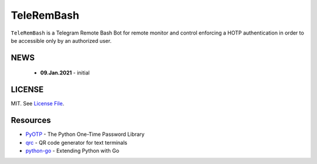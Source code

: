 TeleRemBash
===========

``TeleRemBash`` is a Telegram Remote Bash Bot for remote monitor and control
enforcing a HOTP authentication in order to be accessible only by
an authorized user.

NEWS
----
 - **09.Jan.2021** - initial

LICENSE
-------

MIT. See `License File <https://github.com/kpe/telerembash/blob/master/LICENSE.txt>`_.


Resources
---------

- `PyOTP`_ - The Python One-Time Password Library
- `qrc`_ - QR code generator for text terminals
- `python-go`_ - Extending Python with Go


.. _`qrc`: https://github.com/fumiyas/qrc
.. _`PyOTP`: https://github.com/pyauth/pyotp
.. _`python-go`: https://medium.com/@andreastagi/extending-python-with-go-part-1-6d0c8bb7dd56